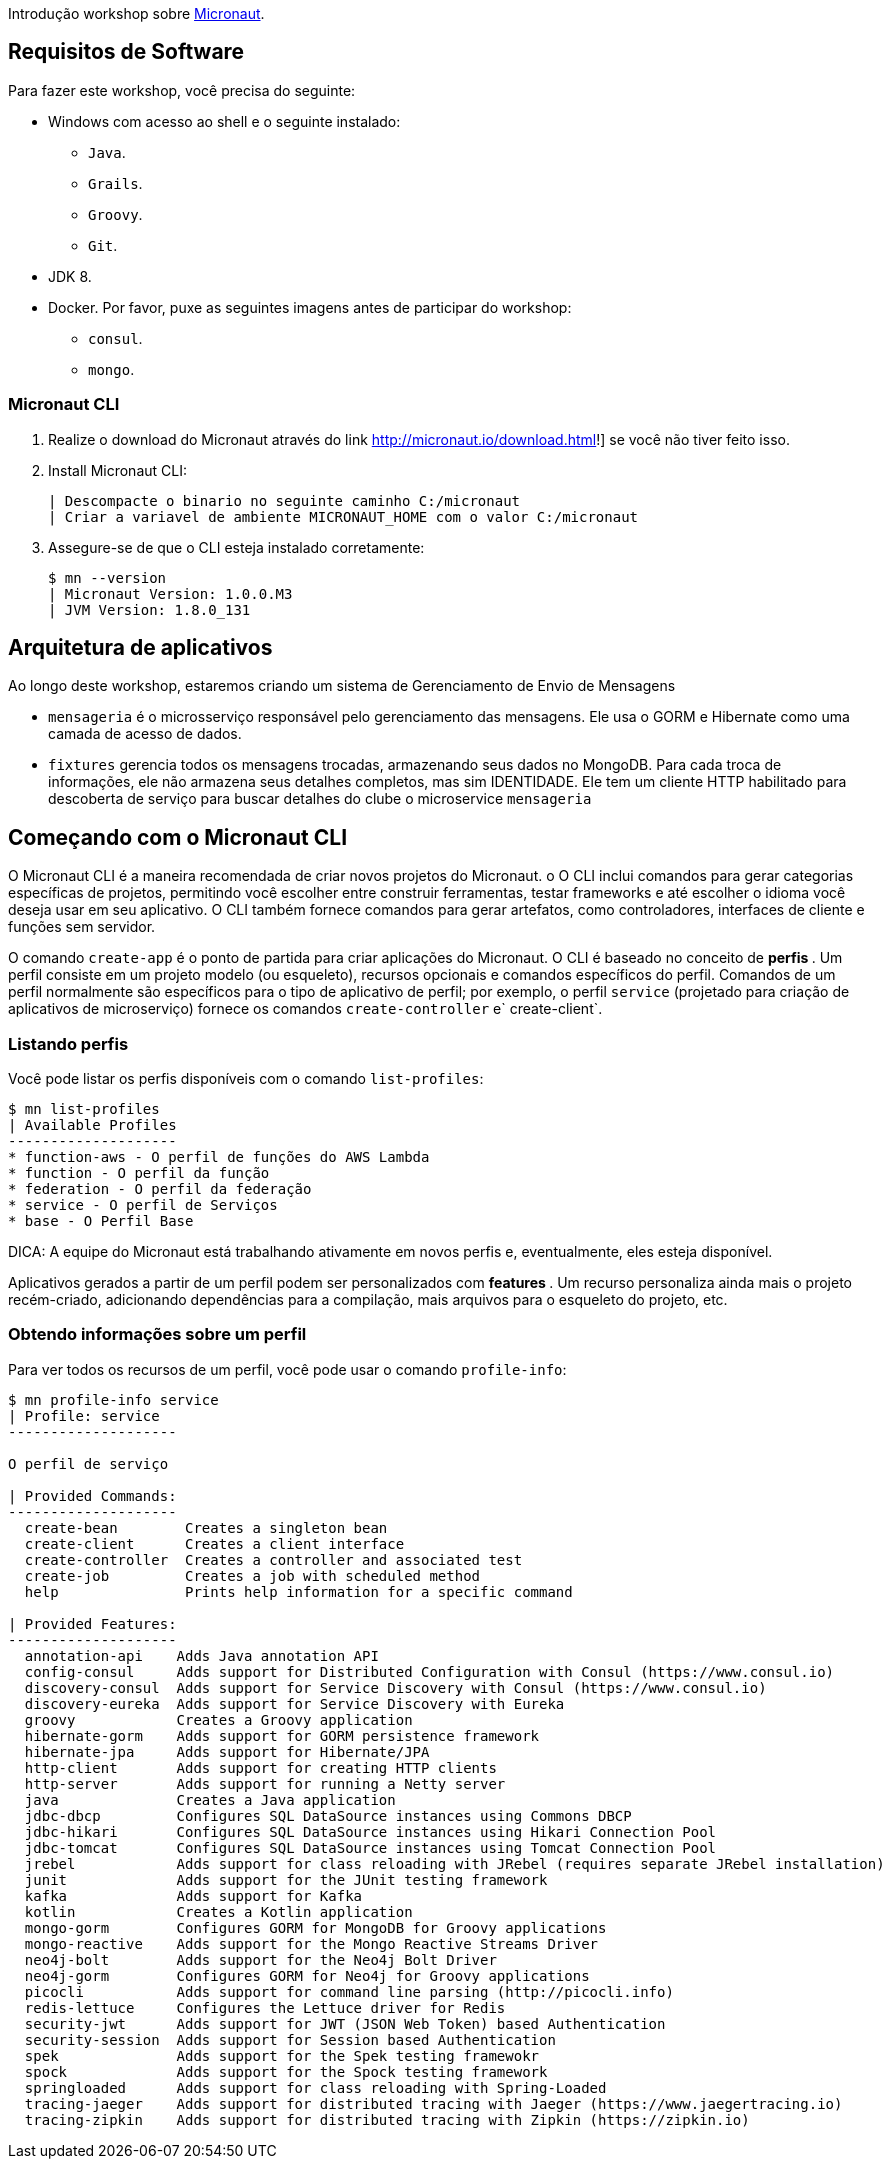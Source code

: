 Introdução workshop sobre http://micronaut.io[Micronaut].

== Requisitos de Software

Para fazer este workshop, você precisa do seguinte:

* Windows com acesso ao shell e o seguinte instalado:
    - `Java`.
    - `Grails`.
    - `Groovy`.
    - `Git`.
* JDK 8.
* Docker. Por favor, puxe as seguintes imagens antes de participar do workshop:
    - `consul`.
    - `mongo`.

=== Micronaut CLI

1. Realize o download do Micronaut através do link http://micronaut.io/download.html!] se você não tiver feito isso.
2. Install Micronaut CLI:

    | Descompacte o binario no seguinte caminho C:/micronaut
    | Criar a variavel de ambiente MICRONAUT_HOME com o valor C:/micronaut
    

3. Assegure-se de que o CLI esteja instalado corretamente:

    $ mn --version
    | Micronaut Version: 1.0.0.M3
    | JVM Version: 1.8.0_131

== Arquitetura de aplicativos

Ao longo deste workshop, estaremos criando um sistema de Gerenciamento de Envio de Mensagens

* `mensageria` é o microsserviço responsável pelo gerenciamento das mensagens. Ele usa o GORM e
  Hibernate como uma camada de acesso de dados.
* `fixtures` gerencia todos os mensagens trocadas, armazenando seus dados no MongoDB. Para cada troca de informações, ele não armazena seus detalhes completos, mas sim
  IDENTIDADE. Ele tem um cliente HTTP habilitado para descoberta de serviço para buscar detalhes do clube
  o microservice `mensageria`

== Começando com o Micronaut CLI

O Micronaut CLI é a maneira recomendada de criar novos projetos do Micronaut. o
O CLI inclui comandos para gerar categorias específicas de projetos, permitindo
você escolher entre construir ferramentas, testar frameworks e até escolher o idioma
você deseja usar em seu aplicativo. O CLI também fornece comandos para gerar
artefatos, como controladores, interfaces de cliente e funções sem servidor.

O comando `create-app` é o ponto de partida para criar aplicações do Micronaut.
O CLI é baseado no conceito de ** perfis **. Um perfil consiste em um projeto
modelo (ou esqueleto), recursos opcionais e comandos específicos do perfil. Comandos
de um perfil normalmente são específicos para o tipo de aplicativo de perfil; por exemplo,
o perfil `service` (projetado para criação de aplicativos de microserviço) fornece
os comandos `create-controller` e` create-client`.

=== Listando perfis

Você pode listar os perfis disponíveis com o comando `list-profiles`:

----
$ mn list-profiles
| Available Profiles
--------------------
* function-aws - O perfil de funções do AWS Lambda
* function - O perfil da função
* federation - O perfil da federação
* service - O perfil de Serviços
* base - O Perfil Base
----

DICA: A equipe do Micronaut está trabalhando ativamente em novos perfis e, eventualmente, eles
esteja disponível.

Aplicativos gerados a partir de um perfil podem ser personalizados com ** features **. Um recurso personaliza ainda mais o projeto recém-criado, adicionando
dependências para a compilação, mais arquivos para o esqueleto do projeto, etc.

=== Obtendo informações sobre um perfil

Para ver todos os recursos de um perfil, você pode usar o comando `profile-info`:

----
$ mn profile-info service                                                                                
| Profile: service
--------------------

O perfil de serviço

| Provided Commands:
--------------------
  create-bean        Creates a singleton bean
  create-client      Creates a client interface
  create-controller  Creates a controller and associated test
  create-job         Creates a job with scheduled method
  help               Prints help information for a specific command

| Provided Features:
--------------------
  annotation-api    Adds Java annotation API
  config-consul     Adds support for Distributed Configuration with Consul (https://www.consul.io)
  discovery-consul  Adds support for Service Discovery with Consul (https://www.consul.io)
  discovery-eureka  Adds support for Service Discovery with Eureka
  groovy            Creates a Groovy application
  hibernate-gorm    Adds support for GORM persistence framework
  hibernate-jpa     Adds support for Hibernate/JPA
  http-client       Adds support for creating HTTP clients
  http-server       Adds support for running a Netty server
  java              Creates a Java application
  jdbc-dbcp         Configures SQL DataSource instances using Commons DBCP
  jdbc-hikari       Configures SQL DataSource instances using Hikari Connection Pool
  jdbc-tomcat       Configures SQL DataSource instances using Tomcat Connection Pool
  jrebel            Adds support for class reloading with JRebel (requires separate JRebel installation)
  junit             Adds support for the JUnit testing framework
  kafka             Adds support for Kafka
  kotlin            Creates a Kotlin application
  mongo-gorm        Configures GORM for MongoDB for Groovy applications
  mongo-reactive    Adds support for the Mongo Reactive Streams Driver
  neo4j-bolt        Adds support for the Neo4j Bolt Driver
  neo4j-gorm        Configures GORM for Neo4j for Groovy applications
  picocli           Adds support for command line parsing (http://picocli.info)
  redis-lettuce     Configures the Lettuce driver for Redis
  security-jwt      Adds support for JWT (JSON Web Token) based Authentication
  security-session  Adds support for Session based Authentication
  spek              Adds support for the Spek testing framewokr
  spock             Adds support for the Spock testing framework
  springloaded      Adds support for class reloading with Spring-Loaded
  tracing-jaeger    Adds support for distributed tracing with Jaeger (https://www.jaegertracing.io)
  tracing-zipkin    Adds support for distributed tracing with Zipkin (https://zipkin.io)
----